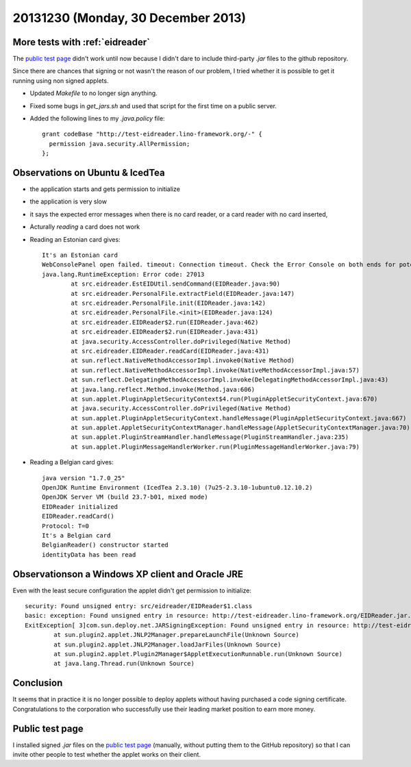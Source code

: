 ===================================
20131230 (Monday, 30 December 2013)
===================================

More tests with :ref:`eidreader`
--------------------------------

The `public test page <http://test-eidreader.lino-framework.org/>`_
didn't work until now because I didn't dare to include third-party
`.jar` files to the github repository.

Since there are chances that signing or not wasn't the reason of our
problem, I tried whether it is possible to get it running using non
signed applets.

- Updated `Makefile` to no longer sign anything.

- Fixed some bugs in `get_jars.sh` and used that script for the first
  time on a public server.

- Added the following lines to my `.java.policy` file::

    grant codeBase "http://test-eidreader.lino-framework.org/-" {
      permission java.security.AllPermission;
    };

Observations on Ubuntu & IcedTea
--------------------------------

- the application starts and gets permission to initialize
- the application is very slow
- it says the expected error messages when there is no card reader, or
  a card reader with no card inserted,
- Acturally *reading* a card does not work
- Reading an Estonian card gives::

    It's an Estonian card
    WebConsolePanel open failed. timeout: Connection timeout. Check the Error Console on both ends for potential error messages. Reopen the Web Console to try again.
    java.lang.RuntimeException: Error code: 27013
            at src.eidreader.EstEIDUtil.sendCommand(EIDReader.java:90)
            at src.eidreader.PersonalFile.extractField(EIDReader.java:147)
            at src.eidreader.PersonalFile.init(EIDReader.java:142)
            at src.eidreader.PersonalFile.<init>(EIDReader.java:124)
            at src.eidreader.EIDReader$2.run(EIDReader.java:462)
            at src.eidreader.EIDReader$2.run(EIDReader.java:431)
            at java.security.AccessController.doPrivileged(Native Method)
            at src.eidreader.EIDReader.readCard(EIDReader.java:431)
            at sun.reflect.NativeMethodAccessorImpl.invoke0(Native Method)
            at sun.reflect.NativeMethodAccessorImpl.invoke(NativeMethodAccessorImpl.java:57)
            at sun.reflect.DelegatingMethodAccessorImpl.invoke(DelegatingMethodAccessorImpl.java:43)
            at java.lang.reflect.Method.invoke(Method.java:606)
            at sun.applet.PluginAppletSecurityContext$4.run(PluginAppletSecurityContext.java:670)
            at java.security.AccessController.doPrivileged(Native Method)
            at sun.applet.PluginAppletSecurityContext.handleMessage(PluginAppletSecurityContext.java:667)
            at sun.applet.AppletSecurityContextManager.handleMessage(AppletSecurityContextManager.java:70)
            at sun.applet.PluginStreamHandler.handleMessage(PluginStreamHandler.java:235)
            at sun.applet.PluginMessageHandlerWorker.run(PluginMessageHandlerWorker.java:79)


- Reading a Belgian card gives::
    
    java version "1.7.0_25"
    OpenJDK Runtime Environment (IcedTea 2.3.10) (7u25-2.3.10-1ubuntu0.12.10.2)
    OpenJDK Server VM (build 23.7-b01, mixed mode)
    EIDReader initialized
    EIDReader.readCard()
    Protocol: T=0
    It's a Belgian card
    BelgianReader() constructor started
    identityData has been read


Observationson a Windows XP client and Oracle JRE
-------------------------------------------------

Even with the least secure configuration the applet didn't get
permission to initialize::

    security: Found unsigned entry: src/eidreader/EIDReader$1.class
    basic: exception: Found unsigned entry in resource: http://test-eidreader.lino-framework.org/EIDReader.jar.
    ExitException[ 3]com.sun.deploy.net.JARSigningException: Found unsigned entry in resource: http://test-eidreader.lino-framework.org/EIDReader.jar
            at sun.plugin2.applet.JNLP2Manager.prepareLaunchFile(Unknown Source)
            at sun.plugin2.applet.JNLP2Manager.loadJarFiles(Unknown Source)
            at sun.plugin2.applet.Plugin2Manager$AppletExecutionRunnable.run(Unknown Source)
            at java.lang.Thread.run(Unknown Source)



Conclusion
----------

It seems that in practice it is no longer possible to deploy applets
without having purchased a code signing certificate. Congratulations
to the corporation who successfully use their leading market position
to earn more money.


Public test page
----------------

I installed signed `.jar` files on the `public test page
<http://test-eidreader.lino-framework.org/>`_ (manually, without
putting them to the GitHub repository) so that I can invite other
people to test whether the applet works on their client.



